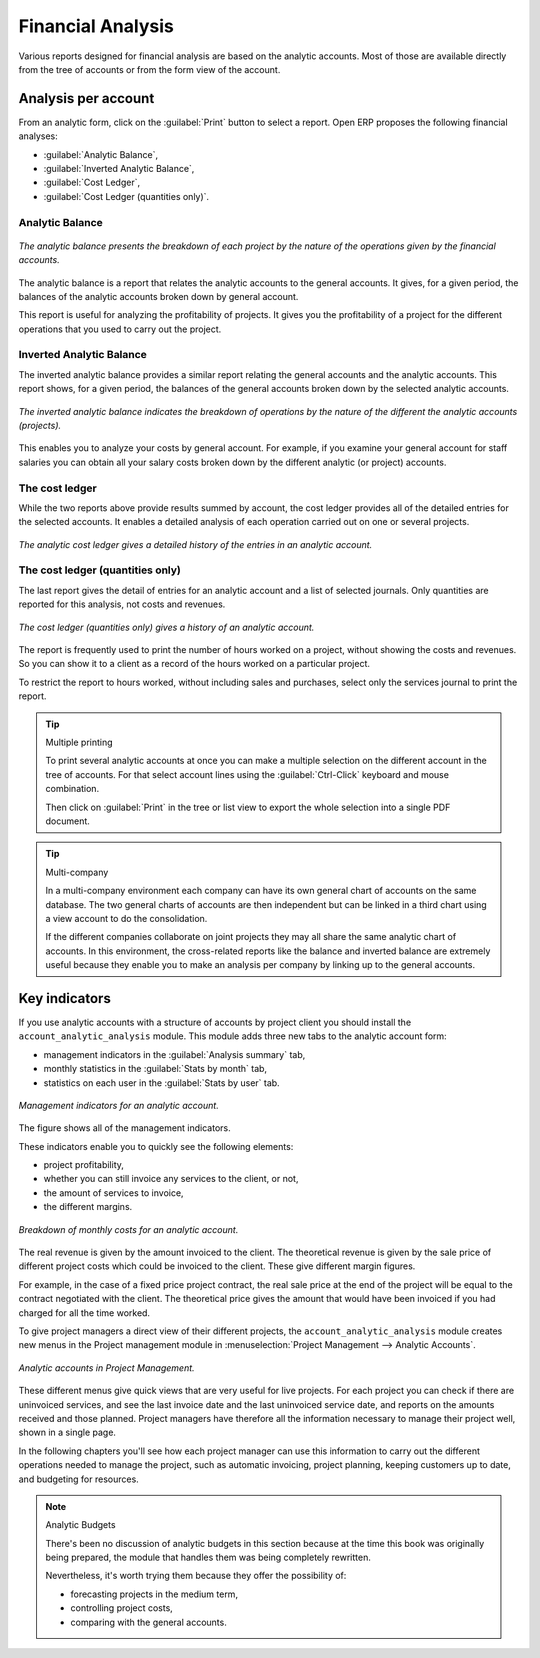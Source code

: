
Financial Analysis
==================

Various reports designed for financial analysis are based on the analytic accounts. Most of those
are available directly from the tree of accounts or from the form view of the account.

Analysis per account
--------------------

From an analytic form, click on the :guilabel:`Print` button to select a report. Open ERP proposes
the following financial analyses:

*  :guilabel:`Analytic Balance`,

*  :guilabel:`Inverted Analytic Balance`,

*  :guilabel:`Cost Ledger`,

*  :guilabel:`Cost Ledger (quantities only)`.

.. index::
   single: Balance; Analytic
   single: Analytic Balance

Analytic Balance
^^^^^^^^^^^^^^^^

.. figure::  images/analytic_balance.png
   :align: center

   *The analytic balance presents the breakdown of each project by the nature of the operations
   given by the financial accounts.*

The analytic balance is a report that relates the analytic accounts to the general accounts. It
gives, for a given period, the balances of the analytic accounts broken down by general account.

This report is useful for analyzing the profitability of projects. It gives you the profitability of
a project for the different operations that you used to carry out the project.

Inverted Analytic Balance
^^^^^^^^^^^^^^^^^^^^^^^^^

The inverted analytic balance provides a similar report relating the general accounts and the
analytic accounts. This report shows, for a given period, the balances of the general accounts
broken down by the selected analytic accounts.

.. figure::  images/analytic_balance_inverse.png
   :align: center

   *The inverted analytic balance indicates the breakdown of operations by the nature of the
   different the analytic accounts (projects).*

This enables you to analyze your costs by general account. For example, if you examine your general
account for staff salaries you can obtain all your salary costs broken down by the different
analytic (or project) accounts.

.. index::
   single: Cost ledger; Analytic

The cost ledger
^^^^^^^^^^^^^^^

While the two reports above provide results summed by account, the cost ledger provides all of the
detailed entries for the selected accounts. It enables a detailed analysis of each operation carried
out on one or several projects.

.. figure::  images/analytic_cost_ledger.png
   :align: center

   *The analytic cost ledger gives a detailed history of the entries in an analytic account.*

The cost ledger (quantities only)
^^^^^^^^^^^^^^^^^^^^^^^^^^^^^^^^^

The last report gives the detail of entries for an analytic account and a list of selected journals.
Only quantities are reported for this analysis, not costs and revenues.

.. figure::  images/analytic_cost_ledger_quantity.png
   :align: center

   *The cost ledger (quantities only) gives a history of an analytic account.*

The report is frequently used to print the number of hours worked on a project, without showing the
costs and revenues. So you can show it to a client as a record of the hours worked on a particular
project.

To restrict the report to hours worked, without including sales and purchases, select only the
services journal to print the report.

.. tip:: Multiple printing

	To print several analytic accounts at once you can make a multiple selection on the different
	account in the tree of accounts.
	For that select account lines using the :guilabel:`Ctrl-Click` keyboard and mouse combination.

	Then click on :guilabel:`Print` in the tree or list view to export the whole selection into a
	single PDF document.

.. index::
   single: Multi-company

.. tip::  Multi-company

	In a multi-company environment each company can have its own general chart of accounts on the same
	database.
	The two general charts of accounts are then independent but can be linked in a third chart using a
	view account to do the consolidation.

	If the different companies collaborate on joint projects they may all share the same analytic chart
	of accounts.
	In this environment, the cross-related reports like the balance and inverted balance are extremely
	useful because
	they enable you to make an analysis per company by linking up to the general accounts.

Key indicators
--------------

If you use analytic accounts with a structure of accounts by project client you should install the \
``account_analytic_analysis``\   module. This module adds three new tabs to the analytic account
form:

* management indicators in the :guilabel:`Analysis summary` tab,

* monthly statistics in the :guilabel:`Stats by month` tab,

* statistics on each user in the :guilabel:`Stats by user` tab.

.. figure::  images/account_analytic_analysis.png
   :align: center

   *Management indicators for an analytic account.*

The figure shows all of the management indicators.

These indicators enable you to quickly see the following elements:

* project profitability,

* whether you can still invoice any services to the client, or not,

* the amount of services to invoice,

* the different margins.

.. figure::  images/account_analytic_analysis_month.png
   :align: center

   *Breakdown of monthly costs for an analytic account.*

The real revenue is given by the amount invoiced to the client. The theoretical revenue is given by
the sale price of different project costs which could be invoiced to the client. These give
different margin figures.

For example, in the case of a fixed price project contract, the real sale price at the end of the
project will be equal to the contract negotiated with the client. The theoretical price gives the
amount that would have been invoiced if you had charged for all the time worked.

To give project managers a direct view of their different projects, the \
``account_analytic_analysis``\   module creates new menus in the Project management module in
:menuselection:`Project Management --> Analytic Accounts`.

.. figure::  images/account_analytic_project_menu.png
   :align: center

   *Analytic accounts in Project Management.*

These different menus give quick views that are very useful for live projects. For each project you
can check if there are uninvoiced services, and see the last invoice date and the last uninvoiced
service date, and reports on the amounts received and those planned. Project managers have therefore
all the information necessary to manage their project well, shown in a single page.

In the following chapters you'll see how each project manager can use this information to carry out
the different operations needed to manage the project, such as automatic invoicing, project
planning, keeping customers up to date, and budgeting for resources.

.. todo:: - What is the situation now?

.. note:: Analytic Budgets

	There's been no discussion of analytic budgets in this section because at the time this book was
	originally being prepared,
	the module that handles them was being completely rewritten.

	Nevertheless, it's worth trying them because they offer the possibility of:

	* forecasting projects in the medium term,

	* controlling project costs,

	* comparing with the general accounts.



.. Copyright © Open Object Press. All rights reserved.

.. You may take electronic copy of this publication and distribute it if you don't
.. change the content. You can also print a copy to be read by yourself only.

.. We have contracts with different publishers in different countries to sell and
.. distribute paper or electronic based versions of this book (translated or not)
.. in bookstores. This helps to distribute and promote the Open ERP product. It
.. also helps us to create incentives to pay contributors and authors using author
.. rights of these sales.

.. Due to this, grants to translate, modify or sell this book are strictly
.. forbidden, unless Tiny SPRL (representing Open Object Press) gives you a
.. written authorisation for this.

.. Many of the designations used by manufacturers and suppliers to distinguish their
.. products are claimed as trademarks. Where those designations appear in this book,
.. and Open Object Press was aware of a trademark claim, the designations have been
.. printed in initial capitals.

.. While every precaution has been taken in the preparation of this book, the publisher
.. and the authors assume no responsibility for errors or omissions, or for damages
.. resulting from the use of the information contained herein.

.. Published by Open Object Press, Grand Rosière, Belgium

